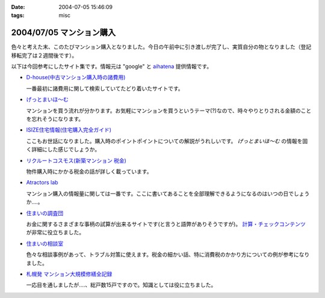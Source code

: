 :date: 2004-07-05 15:46:09
:tags: misc

=========================
2004/07/05 マンション購入
=========================

色々と考えた末、このたびマンション購入となりました。今日の午前中に引き渡しが完了し、実質自分の物となりました（登記移転完了は２週間後です）。

以下は今回参考にしたサイト集です。情報元は "google" と `aihatena <http://www.freia.jp/aihatena/>`__ 提供情報です。

- `D-house(中古マンション購入時の諸費用) <http://www.d-house.co.jp/select/hiyou2.html>`__

  一番最初に諸費用に関して検索していてたどり着いたサイトです。

- `げっとまいほ～む <http://www4.plala.or.jp/dax/myhome.htm>`__

  マンションを買う流れが分かります。お気軽にマンションを買うというテーマ(?)なので、時々やりとりされる金額のことを忘れそうになります。

- `ISIZE住宅情報(住宅購入完全ガイド) <http://www.isize.com/cgi-bin/rperl5.pl/house/01/edit/jj/guide/000_000_000.html?PAGE_ID=&amp;RANDOM=&amp;SEQUENCE=&amp;ISIZE_AREA_CD=000>`__

  ここもお世話になりました。購入時のポイントポイントについての解説がうれしいです。 *げっとまいほ～む* の情報を固く詳細にした感じでしょうか。

- `リクルートコスモス(新築マンション 税金) <http://www.cosmosmansion.jp/tax/index.html>`__

  物件購入時にかかる税金の話が詳しく載っています。

- `Atractors lab <http://www.a-lab.co.jp/>`__

  マンション購入の情報量に関しては一番です。ここに書いてあることを全部理解できるようになるのはいつの日でしょうか‥‥。

- `住まいの調査団 <http://www.chousadan.jp/index.htm>`__

  お金に関するさまざまな事柄の試算が出来るサイトです(と言うと語弊がありそうですが)。 `計算・チェックコンテンツ <http://www.chousadan.jp/kaku-content/keisan-c1.htm>`__ が非常に役立ちました。

- `住まいの相談室 <http://www.yomiuri.co.jp/homeguide/soudan/>`__

  色々な相談事例があって、トラブル対策に使えます。税金の細かい話、特に消費税のかかり方についての例が参考になりました。

- `札幌発 マンション大規模修繕全記録 <http://www.netpassport.or.jp/~wntera/>`__

  一応目を通しましたが‥‥、総戸数15戸ですので。知識としては役に立ちました。




.. :extend type: text/plain
.. :extend:

